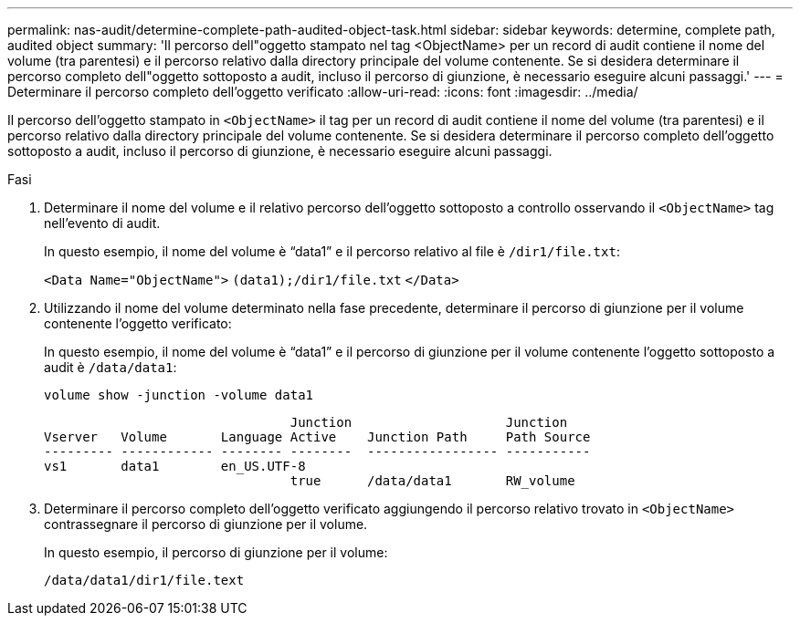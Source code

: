 ---
permalink: nas-audit/determine-complete-path-audited-object-task.html 
sidebar: sidebar 
keywords: determine, complete path, audited object 
summary: 'Il percorso dell"oggetto stampato nel tag <ObjectName> per un record di audit contiene il nome del volume (tra parentesi) e il percorso relativo dalla directory principale del volume contenente. Se si desidera determinare il percorso completo dell"oggetto sottoposto a audit, incluso il percorso di giunzione, è necessario eseguire alcuni passaggi.' 
---
= Determinare il percorso completo dell'oggetto verificato
:allow-uri-read: 
:icons: font
:imagesdir: ../media/


[role="lead"]
Il percorso dell'oggetto stampato in `<ObjectName>` il tag per un record di audit contiene il nome del volume (tra parentesi) e il percorso relativo dalla directory principale del volume contenente. Se si desidera determinare il percorso completo dell'oggetto sottoposto a audit, incluso il percorso di giunzione, è necessario eseguire alcuni passaggi.

.Fasi
. Determinare il nome del volume e il relativo percorso dell'oggetto sottoposto a controllo osservando il `<ObjectName>` tag nell'evento di audit.
+
In questo esempio, il nome del volume è "`data1`" e il percorso relativo al file è `/dir1/file.txt`:

+
`<Data Name="ObjectName">` `(data1);/dir1/file.txt` `</Data>`

. Utilizzando il nome del volume determinato nella fase precedente, determinare il percorso di giunzione per il volume contenente l'oggetto verificato:
+
In questo esempio, il nome del volume è "`data1`" e il percorso di giunzione per il volume contenente l'oggetto sottoposto a audit è `/data/data1`:

+
`volume show -junction -volume data1`

+
[listing]
----

                                Junction                    Junction
Vserver   Volume       Language Active    Junction Path     Path Source
--------- ------------ -------- --------  ----------------- -----------
vs1       data1        en_US.UTF-8
                                true      /data/data1       RW_volume
----
. Determinare il percorso completo dell'oggetto verificato aggiungendo il percorso relativo trovato in `<ObjectName>` contrassegnare il percorso di giunzione per il volume.
+
In questo esempio, il percorso di giunzione per il volume:

+
`/data/data1/dir1/file.text`



